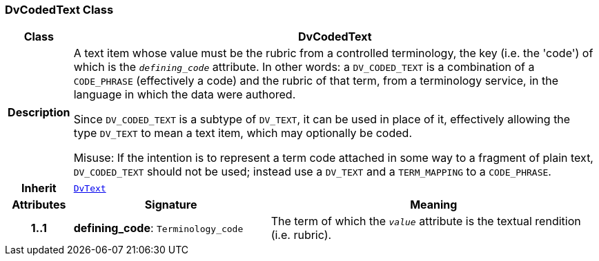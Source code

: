=== DvCodedText Class

[cols="^1,3,5"]
|===
h|*Class*
2+^h|*DvCodedText*

h|*Description*
2+a|A text item whose value must be the rubric from a controlled terminology, the key (i.e. the 'code') of which is the `_defining_code_` attribute. In other words: a `DV_CODED_TEXT` is a combination of a `CODE_PHRASE` (effectively a code) and the rubric of that term, from a terminology service, in the language in which the data were authored.

Since `DV_CODED_TEXT` is a subtype of `DV_TEXT`, it can be used in place of it, effectively allowing the type `DV_TEXT` to mean  a text item, which may optionally be coded.

Misuse: If the intention is to represent a term code attached in some way to a fragment of plain text, `DV_CODED_TEXT` should not be used; instead use a `DV_TEXT` and a `TERM_MAPPING` to a `CODE_PHRASE`.

h|*Inherit*
2+|`<<_dvtext_class,DvText>>`

h|*Attributes*
^h|*Signature*
^h|*Meaning*

h|*1..1*
|*defining_code*: `Terminology_code`
a|The term of which the  `_value_` attribute is the textual rendition (i.e. rubric).
|===
